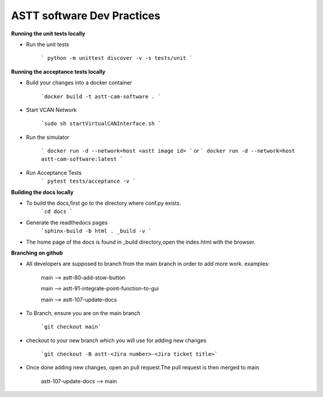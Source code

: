 ASTT software Dev Practices
===========================

**Running the unit tests locally**

* Run the unit tests

    ``` python -m unittest discover -v -s tests/unit ```

**Running the acceptance tests locally**

* Build your changes into a docker container
  
    ```docker build -t astt-cam-software . ```

* Start VCAN Network
  
    ```sudo sh startVirtualCANInterface.sh ```

* Run the simulator
  
    ``` docker run -d --network=host <astt image id> ``` or  ``` docker run -d --network=host astt-cam-software:latest ```

* Run Acceptance Tests
    ``` pytest tests/acceptance -v ```


**Building the docs locally**

* To build the docs,first go to the directory where conf.py exists.
    ```cd docs ```

* Generate the readthedocs pages
    ```sphinx-build -b html . _build -v ```

* The home page of the docs is found in _build directory,open the index.html with the browser.
  
**Branching on github**

* All developers are supposed to branch from the main branch in order to add more work.
  examples:

   main --> astt-80-add-stow-button

   main --> astt-91-integrate-point-function-to-gui
   
   main --> astt-107-update-docs

* To Branch, ensure you are on the main branch
   
   ```git checkout main```

* checkout to your new branch which you will use for adding new changes
   
   ```git checkout -B astt-<Jira number>-<Jira ticket title>```

* Once done adding new changes, open an pull request.The pull request is then merged to main
   
   astt-107-update-docs --> main
